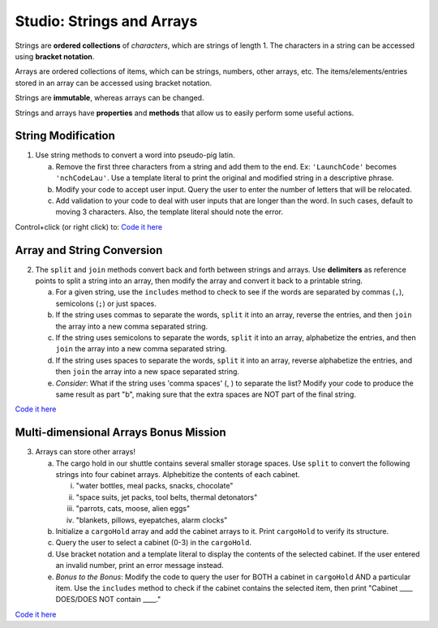 Studio: Strings and Arrays
==========================

Strings are **ordered collections** of *characters*, which are strings of
length 1. The characters in a string can be accessed using
**bracket notation**.

Arrays are ordered collections of items, which can be strings, numbers,
other arrays, etc. The items/elements/entries stored in an array can be
accessed using bracket notation.

Strings are **immutable**, whereas arrays can be changed.

Strings and arrays have **properties** and **methods** that allow us to easily
perform some useful actions.

String Modification
-------------------

1. Use string methods to convert a word into pseudo-pig latin.

   a. Remove the first three characters from a string and add them to the end.
      Ex: ``'LaunchCode'`` becomes ``'nchCodeLau'``. Use a template literal to
      print the original and modified string in a descriptive phrase.
   b. Modify your code to accept user input. Query the user to enter the
      number of letters that will be relocated.
   c. Add validation to your code to deal with user inputs that are longer than the
      word. In such cases, default to moving 3 characters. Also, the template
      literal should note the error.

Control+click (or right click) to: `Code it here <https://repl.it/@launchcode/StringandArrayStudio01>`__

Array and String Conversion
----------------------------

2. The ``split`` and ``join`` methods convert back and forth between strings
   and arrays. Use **delimiters** as reference points to split a string into an
   array, then modify the array and convert it back to a printable string.

   a. For a given string, use the ``includes`` method to check to see if the
      words are separated by commas (``,``), semicolons (``;``) or just spaces.
   b. If the string uses commas to separate the words, ``split`` it into an array, reverse
      the entries, and then ``join`` the array into a new comma separated
      string.
   c. If the string uses semicolons to separate the words, ``split`` it into an array,
      alphabetize the entries, and then ``join`` the array into a new comma
      separated string.
   d. If the string uses spaces to separate the words, ``split`` it into an array, reverse
      alphabetize the entries, and then ``join`` the array into a new space
      separated string.
   e. *Consider*: What if the string uses 'comma spaces' (, ) to separate the list? Modify your
      code to produce the same result as part "b", making sure that the extra
      spaces are NOT part of the final string.

`Code it here <https://repl.it/@launchcode/StringandArrayStudio02>`__

Multi-dimensional Arrays Bonus Mission
---------------------------------------

3. Arrays can store other arrays!

   a. The cargo hold in our shuttle contains several smaller storage spaces. Use
      ``split`` to convert the following strings into four cabinet arrays.
      Alphebitize the contents of each cabinet.

      i. "water bottles, meal packs, snacks, chocolate"
      ii. "space suits, jet packs, tool belts, thermal detonators"
      iii. "parrots, cats, moose, alien eggs"
      iv. "blankets, pillows, eyepatches, alarm clocks"

   b. Initialize a ``cargoHold`` array and add the cabinet arrays to it. Print
      ``cargoHold`` to verify its structure.
   c. Query the user to select a cabinet (0-3) in the ``cargoHold``.
   d. Use bracket notation and a template literal to display the contents of
      the selected cabinet. If the user entered an invalid number, print an
      error message instead.
   e. *Bonus to the Bonus*: Modify the code to query the user for BOTH a cabinet in
      ``cargoHold`` AND a particular item. Use the ``includes`` method to check
      if the cabinet contains the selected item, then print "Cabinet ____
      DOES/DOES NOT contain ____."

`Code it here <https://repl.it/@launchcode/StringandArrayStudio03>`__
